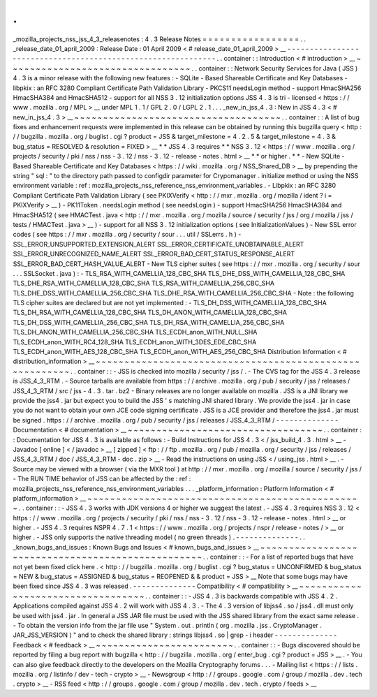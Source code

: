 .
.
_mozilla_projects_nss_jss_4_3_releasenotes
:
4
.
3
Release
Notes
=
=
=
=
=
=
=
=
=
=
=
=
=
=
=
=
=
.
.
_release_date_01_april_2009
:
Release
Date
:
01
April
2009
<
#
release_date_01_april_2009
>
__
-
-
-
-
-
-
-
-
-
-
-
-
-
-
-
-
-
-
-
-
-
-
-
-
-
-
-
-
-
-
-
-
-
-
-
-
-
-
-
-
-
-
-
-
-
-
-
-
-
-
-
-
-
-
-
-
-
-
-
-
-
.
.
container
:
:
Introduction
<
#
introduction
>
__
~
~
~
~
~
~
~
~
~
~
~
~
~
~
~
~
~
~
~
~
~
~
~
~
~
~
~
~
~
~
~
~
.
.
container
:
:
Network
Security
Services
for
Java
(
JSS
)
4
.
3
is
a
minor
release
with
the
following
new
features
:
-
SQLite
-
Based
Shareable
Certificate
and
Key
Databases
-
libpkix
:
an
RFC
3280
Compliant
Certificate
Path
Validation
Library
-
PKCS11
needsLogin
method
-
support
HmacSHA256
HmacSHA384
and
HmacSHA512
-
support
for
all
NSS
3
.
12
initialization
options
JSS
4
.
3
is
tri
-
licensed
<
https
:
/
/
www
.
mozilla
.
org
/
MPL
>
__
under
MPL
1
.
1
/
GPL
2
.
0
/
LGPL
2
.
1
.
.
.
_new_in_jss_4
.
3
:
New
in
JSS
4
.
3
<
#
new_in_jss_4
.
3
>
__
~
~
~
~
~
~
~
~
~
~
~
~
~
~
~
~
~
~
~
~
~
~
~
~
~
~
~
~
~
~
~
~
~
~
~
~
.
.
container
:
:
A
list
of
bug
fixes
and
enhancement
requests
were
implemented
in
this
release
can
be
obtained
by
running
this
bugzilla
query
<
http
:
/
/
bugzilla
.
mozilla
.
org
/
buglist
.
cgi
?
product
=
JSS
&
target_milestone
=
4
.
2
.
5
&
target_milestone
=
4
.
3
&
bug_status
=
RESOLVED
&
resolution
=
FIXED
>
__
*
*
JSS
4
.
3
requires
*
*
\
NSS
3
.
12
<
https
:
/
/
www
.
mozilla
.
org
/
projects
/
security
/
pki
/
nss
/
nss
-
3
.
12
/
nss
-
3
.
12
-
release
-
notes
.
html
>
__
\
*
*
or
higher
.
*
*
-
New
SQLite
-
Based
Shareable
Certificate
and
Key
Databases
<
https
:
/
/
wiki
.
mozilla
.
org
/
NSS_Shared_DB
>
__
by
prepending
the
string
"
sql
:
"
to
the
directory
path
passed
to
configdir
parameter
for
Crypomanager
.
initialize
method
or
using
the
NSS
environment
variable
:
ref
:
mozilla_projects_nss_reference_nss_environment_variables
.
-
Libpkix
:
an
RFC
3280
Compliant
Certificate
Path
Validation
Library
(
see
PKIXVerify
<
http
:
/
/
mxr
.
mozilla
.
org
/
mozilla
/
ident
?
i
=
PKIXVerify
>
__
)
-
PK11Token
.
needsLogin
method
(
see
needsLogin
)
-
support
HmacSHA256
HmacSHA384
and
HmacSHA512
(
see
HMACTest
.
java
<
http
:
/
/
mxr
.
mozilla
.
org
/
mozilla
/
source
/
security
/
jss
/
org
/
mozilla
/
jss
/
tests
/
HMACTest
.
java
>
__
)
-
support
for
all
NSS
3
.
12
initialization
options
(
see
InitializationValues
)
-
New
SSL
error
codes
(
see
https
:
/
/
mxr
.
mozilla
.
org
/
security
/
sour
.
.
.
util
/
SSLerrs
.
h
)
-
SSL_ERROR_UNSUPPORTED_EXTENSION_ALERT
SSL_ERROR_CERTIFICATE_UNOBTAINABLE_ALERT
SSL_ERROR_UNRECOGNIZED_NAME_ALERT
SSL_ERROR_BAD_CERT_STATUS_RESPONSE_ALERT
SSL_ERROR_BAD_CERT_HASH_VALUE_ALERT
-
New
TLS
cipher
suites
(
see
https
:
/
/
mxr
.
mozilla
.
org
/
security
/
sour
.
.
.
SSLSocket
.
java
)
:
-
TLS_RSA_WITH_CAMELLIA_128_CBC_SHA
TLS_DHE_DSS_WITH_CAMELLIA_128_CBC_SHA
TLS_DHE_RSA_WITH_CAMELLIA_128_CBC_SHA
TLS_RSA_WITH_CAMELLIA_256_CBC_SHA
TLS_DHE_DSS_WITH_CAMELLIA_256_CBC_SHA
TLS_DHE_RSA_WITH_CAMELLIA_256_CBC_SHA
-
Note
:
the
following
TLS
cipher
suites
are
declared
but
are
not
yet
implemented
:
-
TLS_DH_DSS_WITH_CAMELLIA_128_CBC_SHA
TLS_DH_RSA_WITH_CAMELLIA_128_CBC_SHA
TLS_DH_ANON_WITH_CAMELLIA_128_CBC_SHA
TLS_DH_DSS_WITH_CAMELLIA_256_CBC_SHA
TLS_DH_RSA_WITH_CAMELLIA_256_CBC_SHA
TLS_DH_ANON_WITH_CAMELLIA_256_CBC_SHA
TLS_ECDH_anon_WITH_NULL_SHA
TLS_ECDH_anon_WITH_RC4_128_SHA
TLS_ECDH_anon_WITH_3DES_EDE_CBC_SHA
TLS_ECDH_anon_WITH_AES_128_CBC_SHA
TLS_ECDH_anon_WITH_AES_256_CBC_SHA
Distribution
Information
<
#
distribution_information
>
__
~
~
~
~
~
~
~
~
~
~
~
~
~
~
~
~
~
~
~
~
~
~
~
~
~
~
~
~
~
~
~
~
~
~
~
~
~
~
~
~
~
~
~
~
~
~
~
~
~
~
~
~
~
~
~
~
.
.
container
:
:
-
JSS
is
checked
into
mozilla
/
security
/
jss
/
.
-
The
CVS
tag
for
the
JSS
4
.
3
release
is
JSS_4_3_RTM
.
-
Source
tarballs
are
available
from
https
:
/
/
archive
.
mozilla
.
org
/
pub
/
security
/
jss
/
releases
/
JSS_4_3_RTM
/
src
/
jss
-
4
.
3
.
tar
.
bz2
-
Binary
releases
are
no
longer
available
on
mozilla
.
JSS
is
a
JNI
library
we
provide
the
jss4
.
jar
but
expect
you
to
build
the
JSS
'
s
matching
JNI
shared
library
.
We
provide
the
jss4
.
jar
in
case
you
do
not
want
to
obtain
your
own
JCE
code
signing
certificate
.
JSS
is
a
JCE
provider
and
therefore
the
jss4
.
jar
must
be
signed
.
https
:
/
/
archive
.
mozilla
.
org
/
pub
/
security
/
jss
/
releases
/
JSS_4_3_RTM
/
-
-
-
-
-
-
-
-
-
-
-
-
-
-
Documentation
<
#
documentation
>
__
~
~
~
~
~
~
~
~
~
~
~
~
~
~
~
~
~
~
~
~
~
~
~
~
~
~
~
~
~
~
~
~
~
~
.
.
container
:
:
Documentation
for
JSS
4
.
3
is
available
as
follows
:
-
Build
Instructions
for
JSS
4
.
3
<
/
jss_build_4
.
3
.
html
>
__
-
Javadoc
[
online
]
<
/
javadoc
>
__
[
zipped
]
<
ftp
:
/
/
ftp
.
mozilla
.
org
/
pub
/
mozilla
.
org
/
security
/
jss
/
releases
/
JSS_4_3_RTM
/
doc
/
JSS_4_3_RTM
-
doc
.
zip
>
__
-
Read
the
instructions
on
using
JSS
<
/
using_jss
.
html
>
__
.
-
Source
may
be
viewed
with
a
browser
(
via
the
MXR
tool
)
at
http
:
/
/
mxr
.
mozilla
.
org
/
mozilla
/
source
/
security
/
jss
/
-
The
RUN
TIME
behavior
of
JSS
can
be
affected
by
the
:
ref
:
mozilla_projects_nss_reference_nss_environment_variables
.
.
.
_platform_information
:
Platform
Information
<
#
platform_information
>
__
~
~
~
~
~
~
~
~
~
~
~
~
~
~
~
~
~
~
~
~
~
~
~
~
~
~
~
~
~
~
~
~
~
~
~
~
~
~
~
~
~
~
~
~
~
~
~
~
.
.
container
:
:
-
JSS
4
.
3
works
with
JDK
versions
4
or
higher
we
suggest
the
latest
.
-
JSS
4
.
3
requires
NSS
3
.
12
<
https
:
/
/
www
.
mozilla
.
org
/
projects
/
security
/
pki
/
nss
/
nss
-
3
.
12
/
nss
-
3
.
12
-
release
-
notes
.
html
>
__
or
higher
.
-
JSS
4
.
3
requires
NSPR
4
.
7
.
1
<
https
:
/
/
www
.
mozilla
.
org
/
projects
/
nspr
/
release
-
notes
/
>
__
or
higher
.
-
JSS
only
supports
the
native
threading
model
(
no
green
threads
)
.
-
-
-
-
-
-
-
-
-
-
-
-
-
-
.
.
_known_bugs_and_issues
:
Known
Bugs
and
Issues
<
#
known_bugs_and_issues
>
__
~
~
~
~
~
~
~
~
~
~
~
~
~
~
~
~
~
~
~
~
~
~
~
~
~
~
~
~
~
~
~
~
~
~
~
~
~
~
~
~
~
~
~
~
~
~
~
~
~
~
.
.
container
:
:
-
For
a
list
of
reported
bugs
that
have
not
yet
been
fixed
click
here
.
<
http
:
/
/
bugzilla
.
mozilla
.
org
/
buglist
.
cgi
?
bug_status
=
UNCONFIRMED
&
bug_status
=
NEW
&
bug_status
=
ASSIGNED
&
bug_status
=
REOPENED
&
&
product
=
JSS
>
__
Note
that
some
bugs
may
have
been
fixed
since
JSS
4
.
3
was
released
.
-
-
-
-
-
-
-
-
-
-
-
-
-
-
Compatibility
<
#
compatibility
>
__
~
~
~
~
~
~
~
~
~
~
~
~
~
~
~
~
~
~
~
~
~
~
~
~
~
~
~
~
~
~
~
~
~
~
.
.
container
:
:
-
JSS
4
.
3
is
backwards
compatible
with
JSS
4
.
2
.
Applications
compiled
against
JSS
4
.
2
will
work
with
JSS
4
.
3
.
-
The
4
.
3
version
of
libjss4
.
so
/
jss4
.
dll
must
only
be
used
with
jss4
.
jar
.
In
general
a
JSS
JAR
file
must
be
used
with
the
JSS
shared
library
from
the
exact
same
release
.
-
To
obtain
the
version
info
from
the
jar
file
use
"
System
.
out
.
println
(
org
.
mozilla
.
jss
.
CryptoManager
.
JAR_JSS_VERSION
)
"
and
to
check
the
shared
library
:
strings
libjss4
.
so
\
|
grep
-
i
header
-
-
-
-
-
-
-
-
-
-
-
-
-
-
Feedback
<
#
feedback
>
__
~
~
~
~
~
~
~
~
~
~
~
~
~
~
~
~
~
~
~
~
~
~
~
~
.
.
container
:
:
-
Bugs
discovered
should
be
reported
by
filing
a
bug
report
with
bugzilla
<
http
:
/
/
bugzilla
.
mozilla
.
org
/
enter_bug
.
cgi
?
product
=
JSS
>
__
.
-
You
can
also
give
feedback
directly
to
the
developers
on
the
Mozilla
Cryptography
forums
.
.
.
-
Mailing
list
<
https
:
/
/
lists
.
mozilla
.
org
/
listinfo
/
dev
-
tech
-
crypto
>
__
-
Newsgroup
<
http
:
/
/
groups
.
google
.
com
/
group
/
mozilla
.
dev
.
tech
.
crypto
>
__
-
RSS
feed
<
http
:
/
/
groups
.
google
.
com
/
group
/
mozilla
.
dev
.
tech
.
crypto
/
feeds
>
__
